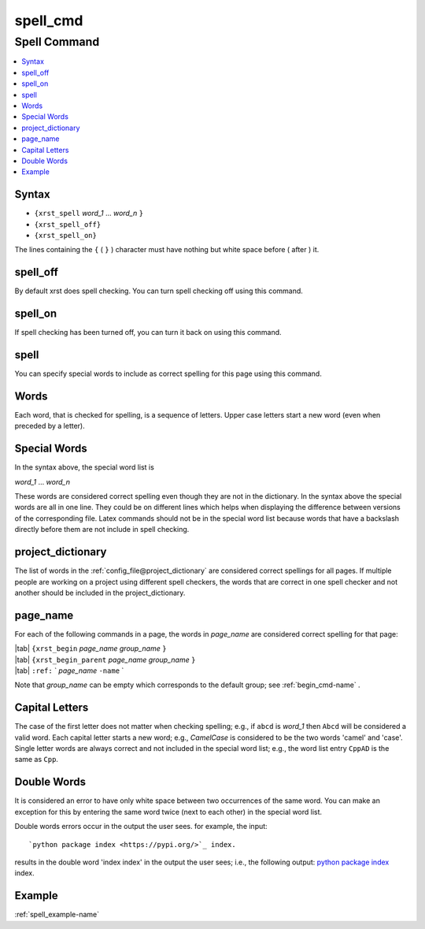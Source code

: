 .. _spell_cmd-name:

!!!!!!!!!
spell_cmd
!!!!!!!!!

.. meta::
   :keywords: spell_cmd,spell,command,syntax,spell_off,spell_on,words,special,project_dictionary,page_name,capital,letters,double,example

.. index:: spell_cmd, spell

.. _spell_cmd-title:

Spell Command
#############

.. contents::
   :local:

.. _spell_cmd@Syntax:

Syntax
******
- ``{xrst_spell`` *word_1* ...  *word_n* ``}``
- ``{xrst_spell_off}``
- ``{xrst_spell_on}``

The lines containing the ``{`` ( ``}`` ) character
must have nothing but white space before ( after )  it.

.. index:: spell_off

.. _spell_cmd@spell_off:

spell_off
*********
By default xrst does spell checking.
You can turn spell checking off using this command.

.. index:: spell_on

.. _spell_cmd@spell_on:

spell_on
********
If spell checking has been turned off,
you can turn it back on using this command.

.. index:: spell

.. _spell_cmd@spell:

spell
*****
You can specify special words to include as correct spelling for
this page using this command.

.. index:: words

.. _spell_cmd@Words:

Words
*****
Each word, that is checked for spelling, is a sequence of letters.
Upper case letters start a new word (even when preceded by a letter).

.. index:: special, words

.. _spell_cmd@Special Words:

Special Words
*************
In the syntax above, the special word list is

| *word_1* ... *word_n*

These words are considered correct spelling even though
they are not in the dictionary.
In the syntax above the special words are all in one line.
They could be on different lines which helps when displaying
the difference between  versions of the corresponding file.
Latex commands should not be in the special word list because
words that have a backslash directly before them
are not include in spell checking.

.. index:: project_dictionary

.. _spell_cmd@project_dictionary:

project_dictionary
******************
The list of words in the
:ref:`config_file@project_dictionary`
are considered correct spellings for all pages.
If multiple people are working on a project using different spell checkers,
the words that are correct in one spell checker and not another should
be included in the project_dictionary.

.. index:: page_name

.. _spell_cmd@page_name:

page_name
*********
For each of the following commands in a page, the words in *page_name*
are considered correct spelling for that page:

| |tab| ``{xrst_begin``        *page_name* *group_name* ``}``
| |tab| ``{xrst_begin_parent`` *page_name* *group_name* ``}``
| |tab| ``:ref:`` \` *page_name* ``-name`` \`

Note that *group_name* can be empty which corresponds to the default group;
see :ref:`begin_cmd-name` .

.. index:: capital, letters

.. _spell_cmd@Capital Letters:

Capital Letters
***************
The case of the first letter does not matter when checking spelling;
e.g., if ``abcd`` is *word_1* then ``Abcd`` will be considered a valid word.
Each capital letter starts a new word; e.g., `CamelCase` is considered to
be the two words 'camel' and 'case'.
Single letter words are always correct and not included in the
special word list; e.g., the word list entry ``CppAD`` is the same as ``Cpp``.

.. index:: double, words

.. _spell_cmd@Double Words:

Double Words
************
It is considered an error to have only white space between two occurrences
of the same word. You can make an exception for this by entering
the same word twice (next to each other) in the special word list.

Double words errors occur in the output the user sees.
for example, the input:
::

   `python package index <https://pypi.org/>`_ index.

results in the double word 'index index' in the output the user sees; i.e.,
the following output:
`python package index <https://pypi.org/>`_ index.

.. _spell_cmd@Example:

Example
*******
:ref:`spell_example-name`
